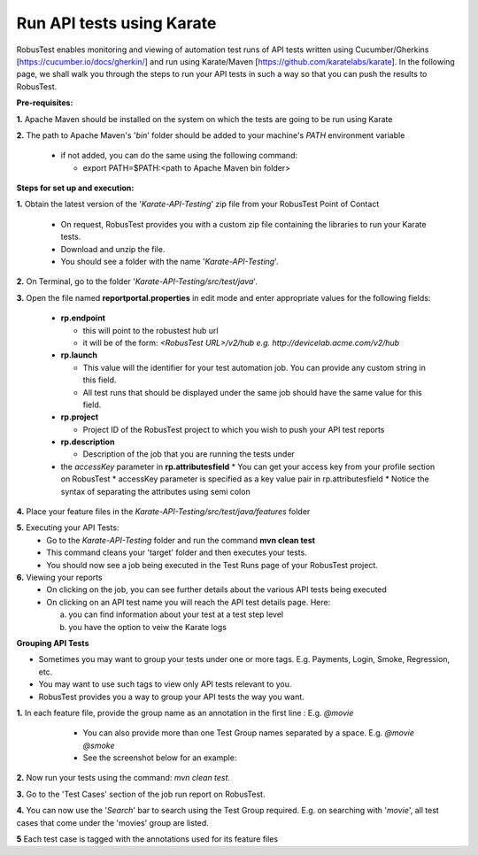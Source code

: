 .. _hub-api:

Run API tests using Karate
==========================

.. role:: bolditalic
   :class: bolditalic

.. role:: underline
    :class: underline


RobusTest enables monitoring and viewing of automation test runs of API tests written using Cucumber/Gherkins [https://cucumber.io/docs/gherkin/] and run using Karate/Maven [https://github.com/karatelabs/karate]. In the following page, we shall walk you through the steps to run your API tests in such a way so that you can push the results to RobusTest.


**Pre-requisites:​**

**1.** Apache Maven should be installed on the system on which the tests are going to be run using Karate

**2.** The path to Apache Maven's '*bin*' folder should be added to your machine's *PATH* environment variable

   * if not added, you can do the same using the following command:

     * export PATH=$PATH:<path to Apache Maven bin folder>

**Steps for set up and execution:**

**1.** Obtain the latest version of the '*Karate-API-Testing*' zip file from your RobusTest Point of Contact

   * On request, RobusTest provides you with a custom zip file containing the libraries to run your Karate tests.
   * Download and unzip the file.
   * You should see a folder with the name '*Karate-API-Testing*'.

**2.** On Terminal, go to the folder '*Karate-API-Testing/src/test/java*'.

​
**3.** Open the file named **reportportal.properties** in edit mode and enter appropriate values for the following fields:
   * **rp.endpoint**

     * this will point to the robustest hub url
     * it will be of the form: *<RobusTest URL>/v2/hub e.g. http://devicelab.acme.com/v2/hub* 
   * **rp.launch** 
   
     * This value will the identifier for your test automation job. You can provide any custom string in this field.
     * All test runs that should be displayed under the same job should have the same value for this field.
   * **rp.project**
   
     * Project ID of the RobusTest project to which you wish to push your API test reports
   * **rp.description**
   
     * Description of the job that you are running the tests under
   * the *accessKey* parameter in **rp.attributesfield**
     * You can get your access key from your profile section on RobusTest
     * accessKey parameter is specified as a key value pair in rp.attributesfield
     * Notice the syntax of separating the attributes using semi colon

**4.** Place your feature files in the *Karate-API-Testing/src/test/java/features* folder

**5.** Executing your API Tests:
   * Go to the *Karate-API-Testing* folder and run the command **mvn clean test​**
   * This command cleans your 'target' folder and then executes your tests.
   * You should now see a job being executed in the Test Runs page of your RobusTest project.

**6.** Viewing your reports
   * On clicking on the job, you can see further details about the various API tests being executed
   * On clicking on an API test name you will reach the API test details page. Here: 

     a. you can find information about your test at a test step level
     b. you have the option to veiw the Karate logs


**Grouping API Tests**

* Sometimes you may want to group your tests under one or more tags. E.g. Payments, Login, Smoke, Regression, etc.
* You may want to use such tags to view only API tests relevant to you.
* RobusTest provides you a way to group your API tests the way you want.

**1.** In each feature file, provide the group name as an annotation in the first line : E.g. *@movie*

   * You can also provide more than one Test Group names separated by a space. E.g. *@movie @smoke* 
   * See the screenshot below for an example:

 .. image:: _static/testgroup.png
 	:align: center

**2.** Now run your tests using the command: *mvn clean test​​​​*.

**3.** Go to the 'Test Cases' section of the job run report on RobusTest.

**4.** You can now use the '*Search*' bar to search using the Test Group required. E.g. on searching with '*movie*', all test cases that come under the 'movies' group are listed.

**5** Each test case is tagged with the annotations used for its feature files